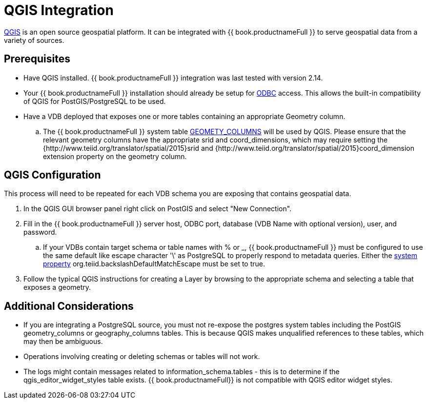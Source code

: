 [id="client-dev-QGIS_Integration-QGIS-Integration"]
= QGIS Integration

link:http://www.qgis.org/[QGIS] is an open source geospatial platform.  It can be integrated with {{ book.productnameFull }} to serve geospatial
 data from a variety of sources.

[id="client-dev-QGIS_Integration-Prerequisites"]
== Prerequisites

- Have QGIS installed.  {{ book.productnameFull }} integration was last tested with version 2.14. 

- Your {{ book.productnameFull }} installation should already be setup for link:../admin/Socket_Transports.adoc[ODBC] access.  This allows the built-in compatibility of QGIS 
for PostGIS/PostgreSQL to be used.

- Have a VDB deployed that exposes one or more tables containing an appropriate Geometry column.
.. The {{ book.productnameFull }} system table link:../reference/sys_schema.adoc[GEOMETY_COLUMNS] will be used by QGIS.  Please ensure that the relevant 
geometry columns have the appropriate srid and coord_dimensions, which may require setting the {http://www.teiid.org/translator/spatial/2015}srid and {http://www.teiid.org/translator/spatial/2015}coord_dimension
extension property on the geometry column. 

[id="client-dev-QGIS_Integration-QGIS-Configuration"]
== QGIS Configuration

This process will need to be repeated for each VDB schema you are exposing that contains geospatial data.

. In the QGIS GUI browser panel right click on PostGIS and select "New Connection". 
. Fill in the {{ book.productnameFull }} server host, ODBC port, database (VDB Name with optional version), user, and password.
.. If your VDBs contain target schema or table names with % or _, {{ book.productnameFull }} must be configured to use the same default like escape 
character '\' as PostgreSQL to properly respond to metadata queries.  Either the link:../admin/System_Properties.adoc[system property] 
org.teiid.backslashDefaultMatchEscape must be set to true.
. Follow the typical QGIS instructions for creating a Layer by browsing to the appropriate schema and selecting a table that exposes a geometry.

[id="client-dev-QGIS_Integration-Additional-Considerations"]
== Additional Considerations

- If you are integrating a PostgreSQL source, you must not re-expose the postgres system tables including the PostGIS geometry_columns or geography_columns tables.
This is because QGIS makes unqualified references to these tables, which may then be ambiguous.
- Operations involving creating or deleting schemas or tables will not work.
- The logs might contain messages related to information_schema.tables - this is to determine if the qgis_editor_widget_styles table exists. {{ book.productnameFull}} is not compatible with QGIS editor widget styles.
